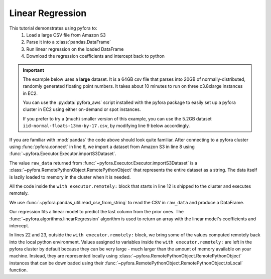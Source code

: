 Linear Regression
=================

This tutorial demonstrates using pyfora to:
    1. Load a large CSV file from Amazon S3
    2. Parse it into a :class:`pandas.DataFrame`
    3. Run linear regression on the loaded DataFrame
    4. Download the regression coefficients and intercept back to python


.. important::
    The example below uses a **large** dataset. It is a 64GB csv file that parses into 20GB
    of normally-distributed, randomly generated floating point numbers.
    It takes about 10 minutes to run on three c3.8xlarge instances in EC2.

    You can use the :py:data:`pyfora_aws` script installed with the pyfora package to easily
    set up a pyfora cluster in EC2 using either on-demand or spot instances.

    If you prefer to try a (much) smaller version of this example, you can use the 5.2GB dataset
    ``iid-normal-floats-13mm-by-17.csv``, by modifying line 9 below accordingly.


.. code-block:: python
   :linenos:

    import pyfora
    from pyfora.pandas_util import read_csv_from_string
    from pyfora.algorithms import linearRegression

    print "Connecting..."
    executor = pyfora.connect('http://<cluster_manager>:30000')
    print "Importing data..."
    raw_data = executor.importS3Dataset('ufora-test-data',
                                     'iid-normal-floats-20GB-20-columns.csv').result()

    print "Parsing and regressing..."
    with executor.remotely:
        data_frame = read_csv_from_string(raw_data)
        predictors = data_frame.iloc[:, :-1]
        responses = data_frame.iloc[:, -1:]

        regression_result = linearRegression(predictors, responses)
        coefficients = regression_result[:-1]
        intercept = regression_result[-1]


    print 'coefficients:', coefficients.toLocal().result()
    print 'intercept:', intercept.toLocal().result()


If you are familiar with :mod:`pandas` the code above should look quite familiar.
After connecting to a pyfora cluster using :func:`pyfora.connect` in line 6, we import a dataset
from Amazon S3 in line 8 using :func:`~pyfora.Executor.Executor.importS3Dataset`.


The value ``raw_data`` returned from :func:`~pyfora.Executor.Executor.importS3Dataset` is a
:class:`~pyfora.RemotePythonObject.RemotePythonObject` that represents the entire dataset as a string.
The data itself is lazily loaded to memory in the cluster when it is needed.

All the code inside the ``with executor.remotely:`` block that starts in line 12 is shipped to the cluster
and executes remotely.

We use :func:`~pyfora.pandas_util.read_csv_from_string` to read the CSV in ``raw_data`` and
produce a DataFrame.

Our regression fits a linear model to predict the last column from the prior ones.
The :func:`~pyfora.algorithms.linearRegression` algorithm is used to return an array with the linear
model's coefficients and intercept.

In lines 22 and 23, outside the ``with executor.remotely:`` block, we bring some of the values computed
remotely back into the local python environment.
Values assigned to variables inside the ``with executor.remotely:`` are left in the pyfora cluster
by default because they can be very large - much larger than the amount of memory available on your
machine. Instead, they are represented locally using :class:`~pyfora.RemotePythonObject.RemotePythonObject`
instances that can be downloaded using their :func:`~pyfora.RemotePythonObject.RemotePythonObject.toLocal`
function.
